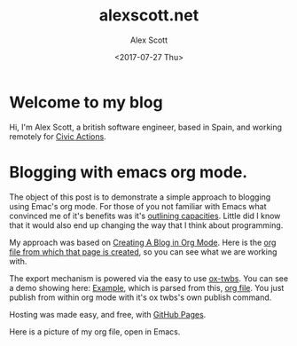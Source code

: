 #+TITLE: alexscott.net
#+AUTHOR: Alex Scott
#+EMAIL: alex@alexscott.net
#+DATE: <2017-07-27 Thu>
#+OPTIONS: num:nil

* Welcome to my blog
Hi, I'm Alex Scott, a british software engineer, based in Spain, and working remotely for [[https://civicactions.com/team/alex-scott/][Civic Actions]].

* Blogging with emacs org mode.
The object of this post is to demonstrate a simple approach to blogging using Emac's org mode. For those of you not familiar with Emacs what convinced me of it's benefits was it's [[http://sachachua.com/blog/2008/01/outlining-your-notes-with-org/][outlining capacities]]. Little did I know that it would also end up changing the way that I think about programming.

My approach was based on [[https://jgkamat.github.io/blog/website1.html#sec-3][Creating A Blog in Org Mode]]. Here is the [[https://raw.githubusercontent.com/jgkamat/jgkamat.github.io/sources/src/blog/website1.org][org file from which that page is created]], so you can see what we are working with.

The export mechanism is powered via the easy to use [[https://github.com/marsmining/ox-twbs][ox-twbs]]. You can see a demo showing here: [[http://clubctrl.com/org/prog/ox-twbs.html#sec-1][Example]], which is parsed from this, [[https://raw.githubusercontent.com/marsmining/ox-twbs/master/example/eg0.org][org file]]. You just publish from within org mode with it's ox twbs's own publish command.

Hosting was made easy, and free, with [[https://pages.github.com/][GitHub Pages]].

Here is a picture of  my org file, open in Emacs.

[[file:files/emacs-screenshot.png]]
